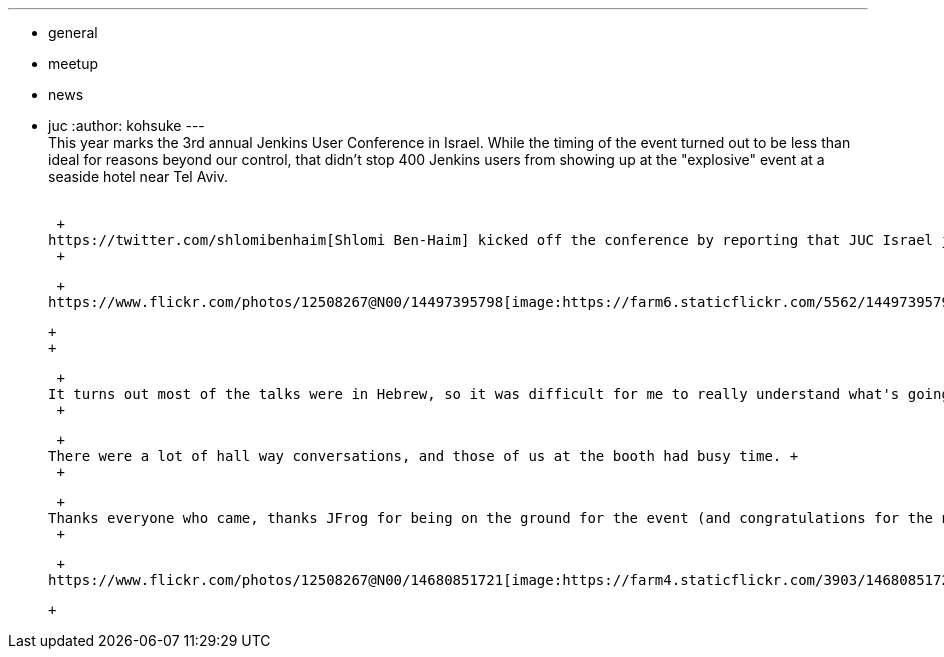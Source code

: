 ---
:layout: post
:title: JUC Israel report
:nodeid: 494
:created: 1405695137
:tags:
  - general
  - meetup
  - news
  - juc
:author: kohsuke
---
 +
This year marks the 3rd annual Jenkins User Conference in Israel. While the timing of the event turned out to be less than ideal for reasons beyond our control, that didn't stop 400 Jenkins users from showing up at the "explosive" event at a seaside hotel near Tel Aviv. +
 +

 +
https://twitter.com/shlomibenhaim[Shlomi Ben-Haim] kicked off the conference by reporting that JUC Israel just keeps getting bigger, and that we sold out 2 weeks earlier and the team had to turn down people who really wanted to come in. The degree of adoption of Jenkins is amazing in this part of the world, and we might have to find a bigger venue next year to accomodate everyone who wants to come. +
 +

 +
https://www.flickr.com/photos/12508267@N00/14497395798[image:https://farm6.staticflickr.com/5562/14497395798_52a7c92866_n.jpg[IMG_9716,width=320,height=213]] +

 +
 +

 +
It turns out most of the talks were in Hebrew, so it was difficult for me to really understand what's going on, but the talks ranged from highly technical ones like how to provision Jenkins from configuration management (the server as welll as jobs), all the way to more culture focused one like how to deploy CD practice in an organization. Companies large and small were well represented, and I met with a number of folks who actively contribute to the community. +
 +

 +
There were a lot of hall way conversations, and those of us at the booth had busy time. +
 +

 +
Thanks everyone who came, thanks JFrog for being on the ground for the event (and congratulations for the new round of funding) and CloudBees for hosting the event. Please let us know if there are things we can do better, and see you again next year! +
 +

 +
https://www.flickr.com/photos/12508267@N00/14680851721[image:https://farm4.staticflickr.com/3903/14680851721_fd36aac023_n.jpg[IMG_9777,width=320,height=213]]

 +
